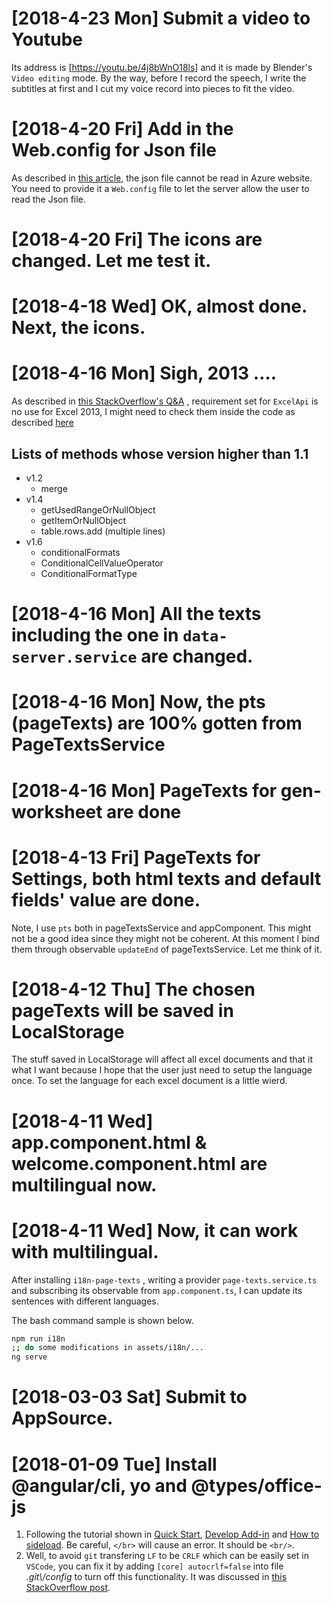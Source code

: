 * [2018-4-23 Mon] Submit a video to Youtube
Its address is [https://youtu.be/4j8bWnO18ls] and it is made by Blender's ~Video editing~ mode.
By the way, before I record the speech, I write the subtitles at first and I cut my voice record into pieces to fit the video. 
* [2018-4-20 Fri] Add in the Web.config for Json file
As described in [[https://blogs.msdn.microsoft.com/africaapps/2013/06/07/how-to-serve-static-json-files-from-a-windows-azure-website/][this article]], the json file cannot be read in Azure website. 
You need to provide it a ~Web.config~ file to let the server allow the user to read the Json file.
* [2018-4-20 Fri] The icons are changed. Let me test it.
* [2018-4-18 Wed] OK, almost done. Next, the icons.
* [2018-4-16 Mon] Sigh, 2013 ....
As described in [[https://stackoverflow.com/questions/39475774/office-addin-fails-to-load-in-excel-2013-when-requirement-set-for-excel-api-1-2][this StackOverflow's Q&A]]
, requirement set for ~ExcelApi~ is no use for Excel 2013, I might need to check them inside the code as described [[https://docs.microsoft.com/en-us/office/dev/add-ins/develop/specify-office-hosts-and-api-requirements][here]]
** Lists of methods whose version higher than 1.1
- v1.2
  + merge
- v1.4
  + getUsedRangeOrNullObject
  + getItemOrNullObject
  + table.rows.add (multiple lines)
- v1.6
  + conditionalFormats
  + ConditionalCellValueOperator
  + ConditionalFormatType
  
* [2018-4-16 Mon] All the texts including the one in ~data-server.service~ are changed.
* [2018-4-16 Mon] Now, the pts (pageTexts) are 100% gotten from PageTextsService
* [2018-4-16 Mon] PageTexts for gen-worksheet are done

* [2018-4-13 Fri] PageTexts for Settings, both html texts and default fields' value are done.
Note, I use ~pts~ both in pageTextsService and appComponent. This might not be a good idea since they might not be coherent. 
At this moment I bind them through observable ~updateEnd~ of pageTextsService. Let me think of it. 
* [2018-4-12 Thu] The chosen pageTexts will be saved in LocalStorage
The stuff saved in LocalStorage will affect all excel documents and that it what I want because I hope that the user just need to setup the language once. To set the language for each excel document is a little wierd.
* [2018-4-11 Wed] app.component.html & welcome.component.html are multilingual now.
* [2018-4-11 Wed] Now, it can work with multilingual.
After installing ~i18n-page-texts~ 
, writing a provider ~page-texts.service.ts~
and subscribing its observable from ~app.component.ts~,
I can update its sentences with different languages.

The bash command sample is shown below.
#+begin_src sh
npm run i18n
;; do some modifications in assets/i18n/...
ng serve
#+end_src
* [2018-03-03 Sat] Submit to AppSource. 

* [2018-01-09 Tue] Install *@angular/cli*, *yo* and *@types/office-js*
  1. Following the tutorial shown in [[https://docs.microsoft.com/en-us/office/dev/add-ins/quickstarts/excel-quickstart-angular][Quick Start]], [[https://docs.microsoft.com/en-us/office/dev/add-ins/develop/add-ins-with-angular2][Develop Add-in]] and [[https://docs.microsoft.com/en-us/office/dev/add-ins/testing/create-a-network-shared-folder-catalog-for-task-pane-and-content-add-ins][How to sideload]]. Be careful, ~</br>~ will cause an error. It should be ~<br/>~.
  2. Well, to avoid =git= transfering =LF= to be =CRLF= which can be easily set in =VSCode=, you can fix it by adding =[core] autocrlf=false= into file /.git\/config/ to turn off this functionality. It was discussed in [[https://stackoverflow.com/questions/1967370/git-replacing-lf-with-crlf][this StackOverflow post]].
